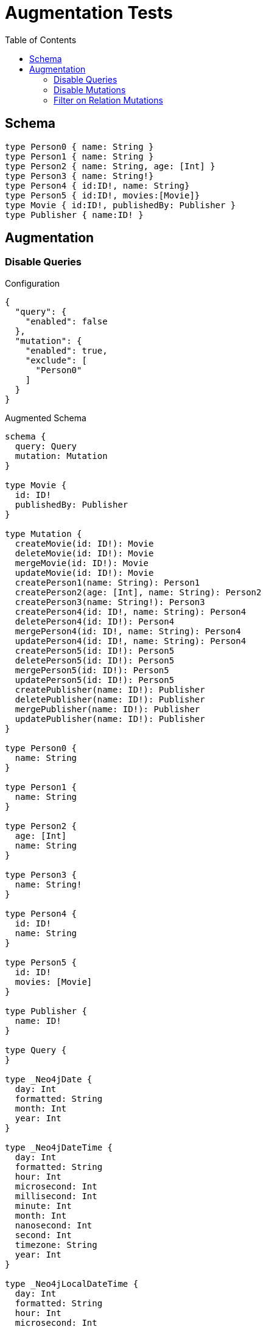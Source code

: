 :toc:

= Augmentation Tests

== Schema

[source,graphql,schema=true]
----
type Person0 { name: String }
type Person1 { name: String }
type Person2 { name: String, age: [Int] }
type Person3 { name: String!}
type Person4 { id:ID!, name: String}
type Person5 { id:ID!, movies:[Movie]}
type Movie { id:ID!, publishedBy: Publisher }
type Publisher { name:ID! }
----

== Augmentation

=== Disable Queries

.Configuration
[source,json]
----
{
  "query": {
    "enabled": false
  },
  "mutation": {
    "enabled": true,
    "exclude": [
      "Person0"
    ]
  }
}
----

.Augmented Schema
[source,graphql]
----
schema {
  query: Query
  mutation: Mutation
}

type Movie {
  id: ID!
  publishedBy: Publisher
}

type Mutation {
  createMovie(id: ID!): Movie
  deleteMovie(id: ID!): Movie
  mergeMovie(id: ID!): Movie
  updateMovie(id: ID!): Movie
  createPerson1(name: String): Person1
  createPerson2(age: [Int], name: String): Person2
  createPerson3(name: String!): Person3
  createPerson4(id: ID!, name: String): Person4
  deletePerson4(id: ID!): Person4
  mergePerson4(id: ID!, name: String): Person4
  updatePerson4(id: ID!, name: String): Person4
  createPerson5(id: ID!): Person5
  deletePerson5(id: ID!): Person5
  mergePerson5(id: ID!): Person5
  updatePerson5(id: ID!): Person5
  createPublisher(name: ID!): Publisher
  deletePublisher(name: ID!): Publisher
  mergePublisher(name: ID!): Publisher
  updatePublisher(name: ID!): Publisher
}

type Person0 {
  name: String
}

type Person1 {
  name: String
}

type Person2 {
  age: [Int]
  name: String
}

type Person3 {
  name: String!
}

type Person4 {
  id: ID!
  name: String
}

type Person5 {
  id: ID!
  movies: [Movie]
}

type Publisher {
  name: ID!
}

type Query {
}

type _Neo4jDate {
  day: Int
  formatted: String
  month: Int
  year: Int
}

type _Neo4jDateTime {
  day: Int
  formatted: String
  hour: Int
  microsecond: Int
  millisecond: Int
  minute: Int
  month: Int
  nanosecond: Int
  second: Int
  timezone: String
  year: Int
}

type _Neo4jLocalDateTime {
  day: Int
  formatted: String
  hour: Int
  microsecond: Int
  millisecond: Int
  minute: Int
  month: Int
  nanosecond: Int
  second: Int
  year: Int
}

type _Neo4jLocalTime {
  formatted: String
  hour: Int
  microsecond: Int
  millisecond: Int
  minute: Int
  nanosecond: Int
  second: Int
}

type _Neo4jTime {
  formatted: String
  hour: Int
  microsecond: Int
  millisecond: Int
  minute: Int
  nanosecond: Int
  second: Int
  timezone: String
}

enum RelationDirection {
  BOTH
  IN
  OUT
}

input _Neo4jDateInput {
  day: Int
  formatted: String
  month: Int
  year: Int
}

input _Neo4jDateTimeInput {
  day: Int
  formatted: String
  hour: Int
  microsecond: Int
  millisecond: Int
  minute: Int
  month: Int
  nanosecond: Int
  second: Int
  timezone: String
  year: Int
}

input _Neo4jLocalDateTimeInput {
  day: Int
  formatted: String
  hour: Int
  microsecond: Int
  millisecond: Int
  minute: Int
  month: Int
  nanosecond: Int
  second: Int
  year: Int
}

input _Neo4jLocalTimeInput {
  formatted: String
  hour: Int
  microsecond: Int
  millisecond: Int
  minute: Int
  nanosecond: Int
  second: Int
}

input _Neo4jTimeInput {
  formatted: String
  hour: Int
  microsecond: Int
  millisecond: Int
  minute: Int
  nanosecond: Int
  second: Int
  timezone: String
}

----

=== Disable Mutations

.Configuration
[source,json]
----
{
  "query": {
    "enabled": true,
    "exclude": [
      "Person0"
    ]
  },
  "mutation": {
    "enabled": false
  }
}
----

.Augmented Schema
[source,graphql]
----
schema {
  query: Query
  mutation: Mutation
}

type Movie {
  id: ID!
  publishedBy: Publisher
}

type Mutation {
}

type Person0 {
  name: String
}

type Person1 {
  name: String
}

type Person2 {
  age: [Int]
  name: String
}

type Person3 {
  name: String!
}

type Person4 {
  id: ID!
  name: String
}

type Person5 {
  id: ID!
  movies: [Movie]
}

type Publisher {
  name: ID!
}

type Query {
  movie(_id: Int, filter: _MovieFilter, first: Int, id: ID, offset: Int, orderBy: _MovieOrdering): [Movie]
  person1(_id: Int, filter: _Person1Filter, first: Int, name: String, offset: Int, orderBy: _Person1Ordering): [Person1]
  person2(_id: Int, age: [Int], filter: _Person2Filter, first: Int, name: String, offset: Int, orderBy: _Person2Ordering): [Person2]
  person3(_id: Int, filter: _Person3Filter, first: Int, name: String, offset: Int, orderBy: _Person3Ordering): [Person3]
  person4(_id: Int, filter: _Person4Filter, first: Int, id: ID, name: String, offset: Int, orderBy: _Person4Ordering): [Person4]
  person5(_id: Int, filter: _Person5Filter, first: Int, id: ID, offset: Int, orderBy: _Person5Ordering): [Person5]
  publisher(_id: Int, filter: _PublisherFilter, first: Int, name: ID, offset: Int, orderBy: _PublisherOrdering): [Publisher]
}

type _Neo4jDate {
  day: Int
  formatted: String
  month: Int
  year: Int
}

type _Neo4jDateTime {
  day: Int
  formatted: String
  hour: Int
  microsecond: Int
  millisecond: Int
  minute: Int
  month: Int
  nanosecond: Int
  second: Int
  timezone: String
  year: Int
}

type _Neo4jLocalDateTime {
  day: Int
  formatted: String
  hour: Int
  microsecond: Int
  millisecond: Int
  minute: Int
  month: Int
  nanosecond: Int
  second: Int
  year: Int
}

type _Neo4jLocalTime {
  formatted: String
  hour: Int
  microsecond: Int
  millisecond: Int
  minute: Int
  nanosecond: Int
  second: Int
}

type _Neo4jTime {
  formatted: String
  hour: Int
  microsecond: Int
  millisecond: Int
  minute: Int
  nanosecond: Int
  second: Int
  timezone: String
}

enum RelationDirection {
  BOTH
  IN
  OUT
}

enum _MovieOrdering {
  id_asc
  id_desc
}

enum _Person1Ordering {
  name_asc
  name_desc
}

enum _Person2Ordering {
  age_asc
  age_desc
  name_asc
  name_desc
}

enum _Person3Ordering {
  name_asc
  name_desc
}

enum _Person4Ordering {
  id_asc
  id_desc
  name_asc
  name_desc
}

enum _Person5Ordering {
  id_asc
  id_desc
}

enum _PublisherOrdering {
  name_asc
  name_desc
}

input _MovieFilter {
  AND: [_MovieFilter!]
  NOT: [_MovieFilter!]
  OR: [_MovieFilter!]
  id: ID
  id_contains: ID
  id_ends_with: ID
  id_gt: ID
  id_gte: ID
  id_in: ID
  id_lt: ID
  id_lte: ID
  id_not: ID
  id_not_contains: ID
  id_not_ends_with: ID
  id_not_in: ID
  id_not_starts_with: ID
  id_starts_with: ID
}

input _MovieInput {
  id: ID
}

input _Neo4jDateInput {
  day: Int
  formatted: String
  month: Int
  year: Int
}

input _Neo4jDateTimeInput {
  day: Int
  formatted: String
  hour: Int
  microsecond: Int
  millisecond: Int
  minute: Int
  month: Int
  nanosecond: Int
  second: Int
  timezone: String
  year: Int
}

input _Neo4jLocalDateTimeInput {
  day: Int
  formatted: String
  hour: Int
  microsecond: Int
  millisecond: Int
  minute: Int
  month: Int
  nanosecond: Int
  second: Int
  year: Int
}

input _Neo4jLocalTimeInput {
  formatted: String
  hour: Int
  microsecond: Int
  millisecond: Int
  minute: Int
  nanosecond: Int
  second: Int
}

input _Neo4jTimeInput {
  formatted: String
  hour: Int
  microsecond: Int
  millisecond: Int
  minute: Int
  nanosecond: Int
  second: Int
  timezone: String
}

input _Person1Filter {
  AND: [_Person1Filter!]
  NOT: [_Person1Filter!]
  OR: [_Person1Filter!]
  name: String
  name_contains: String
  name_ends_with: String
  name_gt: String
  name_gte: String
  name_in: String
  name_lt: String
  name_lte: String
  name_not: String
  name_not_contains: String
  name_not_ends_with: String
  name_not_in: String
  name_not_starts_with: String
  name_starts_with: String
}

input _Person1Input {
  name: String
}

input _Person2Filter {
  AND: [_Person2Filter!]
  NOT: [_Person2Filter!]
  OR: [_Person2Filter!]
  age: [Int]
  age_gt: [Int]
  age_gte: [Int]
  age_in: [Int]
  age_lt: [Int]
  age_lte: [Int]
  age_not: [Int]
  age_not_in: [Int]
  name: String
  name_contains: String
  name_ends_with: String
  name_gt: String
  name_gte: String
  name_in: String
  name_lt: String
  name_lte: String
  name_not: String
  name_not_contains: String
  name_not_ends_with: String
  name_not_in: String
  name_not_starts_with: String
  name_starts_with: String
}

input _Person2Input {
  age: [Int]
  name: String
}

input _Person3Filter {
  AND: [_Person3Filter!]
  NOT: [_Person3Filter!]
  OR: [_Person3Filter!]
  name: String
  name_contains: String
  name_ends_with: String
  name_gt: String
  name_gte: String
  name_in: String
  name_lt: String
  name_lte: String
  name_not: String
  name_not_contains: String
  name_not_ends_with: String
  name_not_in: String
  name_not_starts_with: String
  name_starts_with: String
}

input _Person3Input {
  name: String
}

input _Person4Filter {
  AND: [_Person4Filter!]
  NOT: [_Person4Filter!]
  OR: [_Person4Filter!]
  id: ID
  id_contains: ID
  id_ends_with: ID
  id_gt: ID
  id_gte: ID
  id_in: ID
  id_lt: ID
  id_lte: ID
  id_not: ID
  id_not_contains: ID
  id_not_ends_with: ID
  id_not_in: ID
  id_not_starts_with: ID
  id_starts_with: ID
  name: String
  name_contains: String
  name_ends_with: String
  name_gt: String
  name_gte: String
  name_in: String
  name_lt: String
  name_lte: String
  name_not: String
  name_not_contains: String
  name_not_ends_with: String
  name_not_in: String
  name_not_starts_with: String
  name_starts_with: String
}

input _Person4Input {
  id: ID
  name: String
}

input _Person5Filter {
  AND: [_Person5Filter!]
  NOT: [_Person5Filter!]
  OR: [_Person5Filter!]
  id: ID
  id_contains: ID
  id_ends_with: ID
  id_gt: ID
  id_gte: ID
  id_in: ID
  id_lt: ID
  id_lte: ID
  id_not: ID
  id_not_contains: ID
  id_not_ends_with: ID
  id_not_in: ID
  id_not_starts_with: ID
  id_starts_with: ID
}

input _Person5Input {
  id: ID
}

input _PublisherFilter {
  AND: [_PublisherFilter!]
  NOT: [_PublisherFilter!]
  OR: [_PublisherFilter!]
  name: ID
  name_contains: ID
  name_ends_with: ID
  name_gt: ID
  name_gte: ID
  name_in: ID
  name_lt: ID
  name_lte: ID
  name_not: ID
  name_not_contains: ID
  name_not_ends_with: ID
  name_not_in: ID
  name_not_starts_with: ID
  name_starts_with: ID
}

input _PublisherInput {
  name: ID
}

----


=== Filter on Relation Mutations

.Configuration
[source,json]
----
{
  "query": {
    "enabled": false
  },
  "mutation": {
    "enabled": true,
    "exclude": [
      "Person0",
      "Person1",
      "Person2",
      "Person3",
      "Person4"
    ]
  }
}
----

.Augmented Schema
[source,graphql]
----
schema {
  query: Query
  mutation: Mutation
}

type Movie {
  id: ID!
  publishedBy: Publisher
}

type Mutation {
  createMovie(id: ID!): Movie
  deleteMovie(id: ID!): Movie
  mergeMovie(id: ID!): Movie
  updateMovie(id: ID!): Movie
  createPerson5(id: ID!): Person5
  deletePerson5(id: ID!): Person5
  mergePerson5(id: ID!): Person5
  updatePerson5(id: ID!): Person5
  createPublisher(name: ID!): Publisher
  deletePublisher(name: ID!): Publisher
  mergePublisher(name: ID!): Publisher
  updatePublisher(name: ID!): Publisher
}

type Person0 {
  name: String
}

type Person1 {
  name: String
}

type Person2 {
  age: [Int]
  name: String
}

type Person3 {
  name: String!
}

type Person4 {
  id: ID!
  name: String
}

type Person5 {
  id: ID!
  movies: [Movie]
}

type Publisher {
  name: ID!
}

type Query {
}

type _Neo4jDate {
  day: Int
  formatted: String
  month: Int
  year: Int
}

type _Neo4jDateTime {
  day: Int
  formatted: String
  hour: Int
  microsecond: Int
  millisecond: Int
  minute: Int
  month: Int
  nanosecond: Int
  second: Int
  timezone: String
  year: Int
}

type _Neo4jLocalDateTime {
  day: Int
  formatted: String
  hour: Int
  microsecond: Int
  millisecond: Int
  minute: Int
  month: Int
  nanosecond: Int
  second: Int
  year: Int
}

type _Neo4jLocalTime {
  formatted: String
  hour: Int
  microsecond: Int
  millisecond: Int
  minute: Int
  nanosecond: Int
  second: Int
}

type _Neo4jTime {
  formatted: String
  hour: Int
  microsecond: Int
  millisecond: Int
  minute: Int
  nanosecond: Int
  second: Int
  timezone: String
}

enum RelationDirection {
  BOTH
  IN
  OUT
}

input _Neo4jDateInput {
  day: Int
  formatted: String
  month: Int
  year: Int
}

input _Neo4jDateTimeInput {
  day: Int
  formatted: String
  hour: Int
  microsecond: Int
  millisecond: Int
  minute: Int
  month: Int
  nanosecond: Int
  second: Int
  timezone: String
  year: Int
}

input _Neo4jLocalDateTimeInput {
  day: Int
  formatted: String
  hour: Int
  microsecond: Int
  millisecond: Int
  minute: Int
  month: Int
  nanosecond: Int
  second: Int
  year: Int
}

input _Neo4jLocalTimeInput {
  formatted: String
  hour: Int
  microsecond: Int
  millisecond: Int
  minute: Int
  nanosecond: Int
  second: Int
}

input _Neo4jTimeInput {
  formatted: String
  hour: Int
  microsecond: Int
  millisecond: Int
  minute: Int
  nanosecond: Int
  second: Int
  timezone: String
}

----